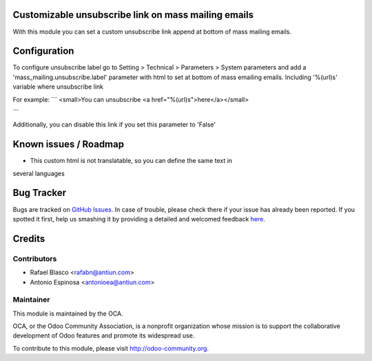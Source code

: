 .. image:: https://img.shields.io/badge/licence-AGPL--3-blue.svg
    :alt: License: AGPL-3

Customizable unsubscribe link on mass mailing emails
====================================================

With this module you can set a custom unsubscribe link append at bottom of mass
mailing emails.


Configuration
=============

To configure unsubscribe label go to Setting > Technical > Parameters > System parameters
and add a 'mass_mailing.unsubscribe.label' parameter with html to set at bottom
of mass emailing emails. Including '%(url)s' variable where unsubscribe link

For example:
```
<small>You can unsubscribe <a href="%(url)s">here</a></small>

```

Additionally, you can disable this link if you set this parameter to 'False'


Known issues / Roadmap
======================

* This custom html is not translatable, so you can define the same text in
several languages


Bug Tracker
===========

Bugs are tracked on `GitHub Issues <https://github.com/OCA/crm/issues>`_.
In case of trouble, please check there if your issue has already been reported.
If you spotted it first, help us smashing it by providing a detailed and welcomed feedback
`here <https://github.com/OCA/crm/issues/new?body=module:%20mass_mailing_custom_unsubscribe%0Aversion:%208.0%0A%0A**Steps%20to%20reproduce**%0A-%20...%0A%0A**Current%20behavior**%0A%0A**Expected%20behavior**>`_.


Credits
=======

Contributors
------------

* Rafael Blasco <rafabn@antiun.com>
* Antonio Espinosa <antonioea@antiun.com>

Maintainer
----------

.. image:: https://odoo-community.org/logo.png
   :alt: Odoo Community Association
   :target: https://odoo-community.org

This module is maintained by the OCA.

OCA, or the Odoo Community Association, is a nonprofit organization whose
mission is to support the collaborative development of Odoo features and
promote its widespread use.

To contribute to this module, please visit http://odoo-community.org.